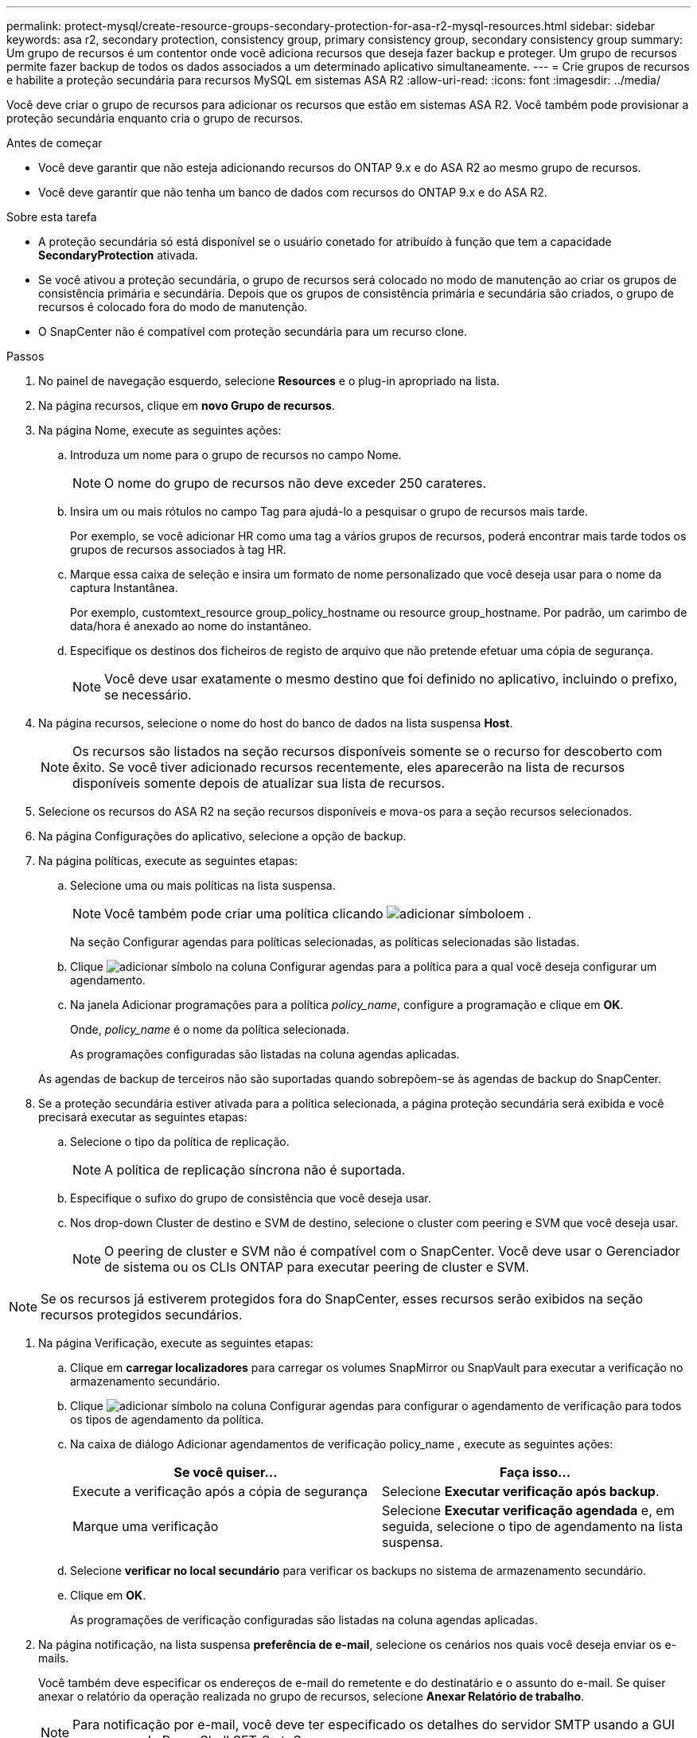 ---
permalink: protect-mysql/create-resource-groups-secondary-protection-for-asa-r2-mysql-resources.html 
sidebar: sidebar 
keywords: asa r2, secondary protection, consistency group, primary consistency group, secondary consistency group 
summary: Um grupo de recursos é um contentor onde você adiciona recursos que deseja fazer backup e proteger. Um grupo de recursos permite fazer backup de todos os dados associados a um determinado aplicativo simultaneamente. 
---
= Crie grupos de recursos e habilite a proteção secundária para recursos MySQL em sistemas ASA R2
:allow-uri-read: 
:icons: font
:imagesdir: ../media/


[role="lead"]
Você deve criar o grupo de recursos para adicionar os recursos que estão em sistemas ASA R2. Você também pode provisionar a proteção secundária enquanto cria o grupo de recursos.

.Antes de começar
* Você deve garantir que não esteja adicionando recursos do ONTAP 9.x e do ASA R2 ao mesmo grupo de recursos.
* Você deve garantir que não tenha um banco de dados com recursos do ONTAP 9.x e do ASA R2.


.Sobre esta tarefa
* A proteção secundária só está disponível se o usuário conetado for atribuído à função que tem a capacidade *SecondaryProtection* ativada.
* Se você ativou a proteção secundária, o grupo de recursos será colocado no modo de manutenção ao criar os grupos de consistência primária e secundária. Depois que os grupos de consistência primária e secundária são criados, o grupo de recursos é colocado fora do modo de manutenção.
* O SnapCenter não é compatível com proteção secundária para um recurso clone.


.Passos
. No painel de navegação esquerdo, selecione *Resources* e o plug-in apropriado na lista.
. Na página recursos, clique em *novo Grupo de recursos*.
. Na página Nome, execute as seguintes ações:
+
.. Introduza um nome para o grupo de recursos no campo Nome.
+

NOTE: O nome do grupo de recursos não deve exceder 250 carateres.

.. Insira um ou mais rótulos no campo Tag para ajudá-lo a pesquisar o grupo de recursos mais tarde.
+
Por exemplo, se você adicionar HR como uma tag a vários grupos de recursos, poderá encontrar mais tarde todos os grupos de recursos associados à tag HR.

.. Marque essa caixa de seleção e insira um formato de nome personalizado que você deseja usar para o nome da captura Instantânea.
+
Por exemplo, customtext_resource group_policy_hostname ou resource group_hostname. Por padrão, um carimbo de data/hora é anexado ao nome do instantâneo.

.. Especifique os destinos dos ficheiros de registo de arquivo que não pretende efetuar uma cópia de segurança.
+

NOTE: Você deve usar exatamente o mesmo destino que foi definido no aplicativo, incluindo o prefixo, se necessário.



. Na página recursos, selecione o nome do host do banco de dados na lista suspensa *Host*.
+

NOTE: Os recursos são listados na seção recursos disponíveis somente se o recurso for descoberto com êxito. Se você tiver adicionado recursos recentemente, eles aparecerão na lista de recursos disponíveis somente depois de atualizar sua lista de recursos.

. Selecione os recursos do ASA R2 na seção recursos disponíveis e mova-os para a seção recursos selecionados.
. Na página Configurações do aplicativo, selecione a opção de backup.
. Na página políticas, execute as seguintes etapas:
+
.. Selecione uma ou mais políticas na lista suspensa.
+

NOTE: Você também pode criar uma política clicando image:../media/add_policy_from_resourcegroup.gif["adicionar símbolo"]em .

+
Na seção Configurar agendas para políticas selecionadas, as políticas selecionadas são listadas.

.. Clique image:../media/add_policy_from_resourcegroup.gif["adicionar símbolo"] na coluna Configurar agendas para a política para a qual você deseja configurar um agendamento.
.. Na janela Adicionar programações para a política _policy_name_, configure a programação e clique em *OK*.
+
Onde, _policy_name_ é o nome da política selecionada.

+
As programações configuradas são listadas na coluna agendas aplicadas.



+
As agendas de backup de terceiros não são suportadas quando sobrepõem-se às agendas de backup do SnapCenter.

. Se a proteção secundária estiver ativada para a política selecionada, a página proteção secundária será exibida e você precisará executar as seguintes etapas:
+
.. Selecione o tipo da política de replicação.
+

NOTE: A política de replicação síncrona não é suportada.

.. Especifique o sufixo do grupo de consistência que você deseja usar.
.. Nos drop-down Cluster de destino e SVM de destino, selecione o cluster com peering e SVM que você deseja usar.
+

NOTE: O peering de cluster e SVM não é compatível com o SnapCenter. Você deve usar o Gerenciador de sistema ou os CLIs ONTAP para executar peering de cluster e SVM.






NOTE: Se os recursos já estiverem protegidos fora do SnapCenter, esses recursos serão exibidos na seção recursos protegidos secundários.

. Na página Verificação, execute as seguintes etapas:
+
.. Clique em *carregar localizadores* para carregar os volumes SnapMirror ou SnapVault para executar a verificação no armazenamento secundário.
.. Clique image:../media/add_policy_from_resourcegroup.gif["adicionar símbolo"] na coluna Configurar agendas para configurar o agendamento de verificação para todos os tipos de agendamento da política.
.. Na caixa de diálogo Adicionar agendamentos de verificação policy_name , execute as seguintes ações:
+
|===
| Se você quiser... | Faça isso... 


 a| 
Execute a verificação após a cópia de segurança
 a| 
Selecione *Executar verificação após backup*.



 a| 
Marque uma verificação
 a| 
Selecione *Executar verificação agendada* e, em seguida, selecione o tipo de agendamento na lista suspensa.

|===
.. Selecione *verificar no local secundário* para verificar os backups no sistema de armazenamento secundário.
.. Clique em *OK*.
+
As programações de verificação configuradas são listadas na coluna agendas aplicadas.



. Na página notificação, na lista suspensa *preferência de e-mail*, selecione os cenários nos quais você deseja enviar os e-mails.
+
Você também deve especificar os endereços de e-mail do remetente e do destinatário e o assunto do e-mail. Se quiser anexar o relatório da operação realizada no grupo de recursos, selecione *Anexar Relatório de trabalho*.

+

NOTE: Para notificação por e-mail, você deve ter especificado os detalhes do servidor SMTP usando a GUI ou o comando PowerShell SET-SmtpServer.

. Revise o resumo e clique em *Finish*.

